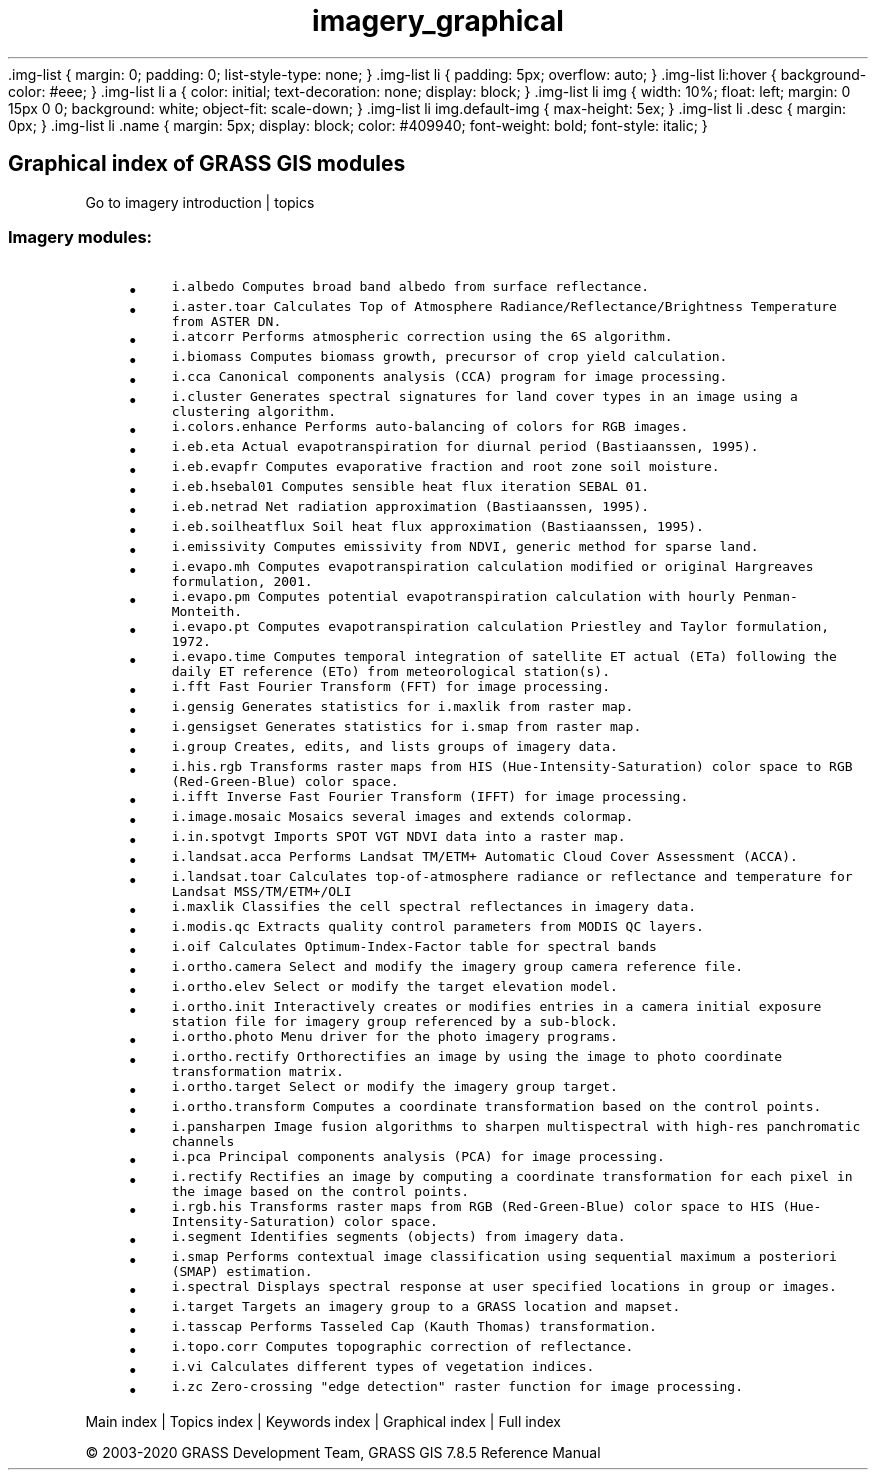 .TH imagery_graphical 1 "" "GRASS 7.8.5" "GRASS GIS User's Manual"
\&.img\-list {
margin: 0;
padding: 0;
list\-style\-type: none;
}
\&.img\-list li {
padding: 5px;
overflow: auto;
}
\&.img\-list li:hover {
background\-color: #eee;
}
\&.img\-list li a {
color: initial;
text\-decoration: none;
display: block;
}
\&.img\-list li img {
width: 10%;
float: left;
margin: 0 15px 0 0;
background: white;
object\-fit: scale\-down;
}
\&.img\-list li img.default\-img {
max\-height: 5ex;
}
\&.img\-list li .desc {
margin: 0px;
}
\&.img\-list li .name {
margin: 5px;
display: block;
color: #409940;
font\-weight: bold;
font\-style: italic;
}
.SH Graphical index of GRASS GIS modules
Go to imagery introduction | topics
.PP
.SS Imagery modules:
.RS 4n
.IP \(bu 4n
\fCi.albedo\fR \fCComputes broad band albedo from surface reflectance.\fR
.IP \(bu 4n
\fCi.aster.toar\fR \fCCalculates Top of Atmosphere Radiance/Reflectance/Brightness Temperature from ASTER DN.\fR
.IP \(bu 4n
\fCi.atcorr\fR \fCPerforms atmospheric correction using the 6S algorithm.
.br
\fR
.IP \(bu 4n
\fCi.biomass\fR \fCComputes biomass growth, precursor of crop yield calculation.\fR
.IP \(bu 4n
\fCi.cca\fR \fCCanonical components analysis (CCA) program for image processing.\fR
.IP \(bu 4n
\fCi.cluster\fR \fCGenerates spectral signatures for land cover types in an image using a clustering algorithm.
.br
\fR
.IP \(bu 4n
\fCi.colors.enhance\fR \fCPerforms auto\-balancing of colors for RGB images.\fR
.IP \(bu 4n
\fCi.eb.eta\fR \fCActual evapotranspiration for diurnal period (Bastiaanssen, 1995).\fR
.IP \(bu 4n
\fCi.eb.evapfr\fR \fCComputes evaporative fraction and root zone soil moisture.\fR
.IP \(bu 4n
\fCi.eb.hsebal01\fR \fCComputes sensible heat flux iteration SEBAL 01.\fR
.IP \(bu 4n
\fCi.eb.netrad\fR \fCNet radiation approximation (Bastiaanssen, 1995).\fR
.IP \(bu 4n
\fCi.eb.soilheatflux\fR \fCSoil heat flux approximation (Bastiaanssen, 1995).\fR
.IP \(bu 4n
\fCi.emissivity\fR \fCComputes emissivity from NDVI, generic method for sparse land.\fR
.IP \(bu 4n
\fCi.evapo.mh\fR \fCComputes evapotranspiration calculation modified or original Hargreaves formulation, 2001.\fR
.IP \(bu 4n
\fCi.evapo.pm\fR \fCComputes potential evapotranspiration calculation with hourly Penman\-Monteith.\fR
.IP \(bu 4n
\fCi.evapo.pt\fR \fCComputes evapotranspiration calculation Priestley and Taylor formulation, 1972.\fR
.IP \(bu 4n
\fCi.evapo.time\fR \fCComputes temporal integration of satellite ET actual (ETa) following the daily ET reference (ETo) from meteorological station(s).\fR
.IP \(bu 4n
\fCi.fft\fR \fCFast Fourier Transform (FFT) for image processing.\fR
.IP \(bu 4n
\fCi.gensig\fR \fCGenerates statistics for i.maxlik from raster map.\fR
.IP \(bu 4n
\fCi.gensigset\fR \fCGenerates statistics for i.smap from raster map.\fR
.IP \(bu 4n
\fCi.group\fR \fCCreates, edits, and lists groups of imagery data.\fR
.IP \(bu 4n
\fCi.his.rgb\fR \fCTransforms raster maps from HIS (Hue\-Intensity\-Saturation) color space to RGB (Red\-Green\-Blue) color space.\fR
.IP \(bu 4n
\fCi.ifft\fR \fCInverse Fast Fourier Transform (IFFT) for image processing.\fR
.IP \(bu 4n
\fCi.image.mosaic\fR \fCMosaics several images and extends colormap.\fR
.IP \(bu 4n
\fCi.in.spotvgt\fR \fCImports SPOT VGT NDVI data into a raster map.\fR
.IP \(bu 4n
\fCi.landsat.acca\fR \fCPerforms Landsat TM/ETM+ Automatic Cloud Cover Assessment (ACCA).\fR
.IP \(bu 4n
\fCi.landsat.toar\fR \fCCalculates top\-of\-atmosphere radiance or reflectance and temperature for Landsat MSS/TM/ETM+/OLI\fR
.IP \(bu 4n
\fCi.maxlik\fR \fCClassifies the cell spectral reflectances in imagery data.
.br
\fR
.IP \(bu 4n
\fCi.modis.qc\fR \fCExtracts quality control parameters from MODIS QC layers.\fR
.IP \(bu 4n
\fCi.oif\fR \fCCalculates Optimum\-Index\-Factor table for spectral bands\fR
.IP \(bu 4n
\fCi.ortho.camera\fR \fCSelect and modify the imagery group camera reference file.\fR
.IP \(bu 4n
\fCi.ortho.elev\fR \fCSelect or modify the target elevation model.\fR
.IP \(bu 4n
\fCi.ortho.init\fR \fCInteractively creates or modifies entries in a camera initial exposure station file for imagery group referenced by a sub\-block.\fR
.IP \(bu 4n
\fCi.ortho.photo\fR \fCMenu driver for the photo imagery programs.\fR
.IP \(bu 4n
\fCi.ortho.rectify\fR \fCOrthorectifies an image by using the image to photo coordinate transformation matrix.\fR
.IP \(bu 4n
\fCi.ortho.target\fR \fCSelect or modify the imagery group target.\fR
.IP \(bu 4n
\fCi.ortho.transform\fR \fCComputes a coordinate transformation based on the control points.\fR
.IP \(bu 4n
\fCi.pansharpen\fR \fCImage fusion algorithms to sharpen multispectral with high\-res panchromatic channels\fR
.IP \(bu 4n
\fCi.pca\fR \fCPrincipal components analysis (PCA) for image processing.\fR
.IP \(bu 4n
\fCi.rectify\fR \fCRectifies an image by computing a coordinate transformation for each pixel in the image based on the control points.\fR
.IP \(bu 4n
\fCi.rgb.his\fR \fCTransforms raster maps from RGB (Red\-Green\-Blue) color space to HIS (Hue\-Intensity\-Saturation) color space.\fR
.IP \(bu 4n
\fCi.segment\fR \fCIdentifies segments (objects) from imagery data.\fR
.IP \(bu 4n
\fCi.smap\fR \fCPerforms contextual image classification using sequential maximum a posteriori (SMAP) estimation.\fR
.IP \(bu 4n
\fCi.spectral\fR \fCDisplays spectral response at user specified locations in group or images.\fR
.IP \(bu 4n
\fCi.target\fR \fCTargets an imagery group to a GRASS location and mapset.\fR
.IP \(bu 4n
\fCi.tasscap\fR \fCPerforms Tasseled Cap (Kauth Thomas) transformation.\fR
.IP \(bu 4n
\fCi.topo.corr\fR \fCComputes topographic correction of reflectance.\fR
.IP \(bu 4n
\fCi.vi\fR \fCCalculates different types of vegetation indices.
.br
\fR
.IP \(bu 4n
\fCi.zc\fR \fCZero\-crossing \(dqedge detection\(dq raster function for image processing.\fR
.RE
.PP
Main index |
Topics index |
Keywords index |
Graphical index |
Full index
.PP
© 2003\-2020
GRASS Development Team,
GRASS GIS 7.8.5 Reference Manual
